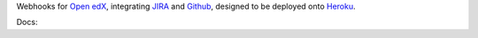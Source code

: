 Webhooks for `Open edX`_, integrating `JIRA`_ and `Github`_,
designed to be deployed onto `Heroku`_.

Docs: |docs|

.. _Open edX: http://openedx.org
.. _JIRA: https://openedx.atlassian.net
.. _Github: https://github.com/edx
.. _Heroku: http://heroku.com
.. |docs| image:: https://readthedocs.org/projects/openedx-webhooks/badge/?version=latest
   :target: http://openedx-webhooks.readthedocs.org/en/latest/
   :alt: Documentation badge
